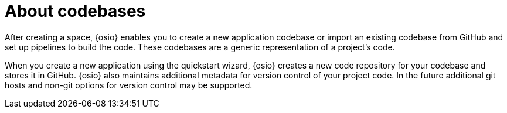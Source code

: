 [id="about_codebases"]
= About codebases

After creating a space, {osio} enables you to create a new application codebase or import an existing codebase from GitHub and set up pipelines to build the code. These codebases are a generic representation of a project's code.

When you create a new application using the quickstart wizard, {osio} creates a new code repository for your codebase and stores it in GitHub. {osio} also maintains additional metadata for version control of your project code. In the future additional git hosts and non-git options for version control may be supported.
